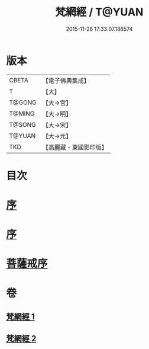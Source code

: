#+TITLE: 梵網經 / T@YUAN
#+DATE: 2015-11-26 17:33:07.186574
* 版本
 |     CBETA|【電子佛典集成】|
 |         T|【大】     |
 |    T@GONG|【大→宮】   |
 |    T@MING|【大→明】   |
 |    T@SONG|【大→宋】   |
 |    T@YUAN|【大→元】   |
 |       TKD|【高麗藏・東國影印版】|

* 目次
* [[file:KR6k0076_001.txt::001-0997a2][序]]
* [[file:KR6k0076_001.txt::001-0997a18][序]]
* [[file:KR6k0076_002.txt::002-1003a15][菩薩戒序]]
* 卷
** [[file:KR6k0076_001.txt][梵網經 1]]
** [[file:KR6k0076_002.txt][梵網經 2]]

